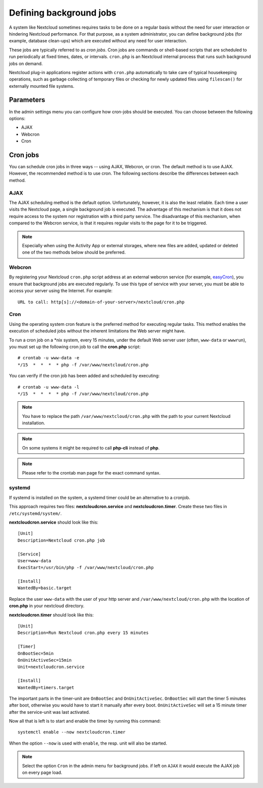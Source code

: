 ========================
Defining background jobs
========================
A system like Nextcloud sometimes requires tasks to be done on a regular basis
without the need for user interaction or hindering Nextcloud performance. For
that purpose, as a system administrator, you can define background jobs (for
example, database clean-ups) which are executed without any need for user
interaction.

These jobs are typically referred to as *cron jobs*.  Cron jobs are commands or
shell-based scripts that are scheduled to run periodically at fixed times,
dates, or intervals.   ``cron.php`` is an Nextcloud internal process that runs
such background jobs on demand.

Nextcloud plug-in applications register actions with ``cron.php`` automatically
to take care of typical housekeeping operations, such as garbage collecting of
temporary files or checking for newly updated files using ``filescan()`` for
externally mounted file systems.

Parameters
----------
In the admin settings menu you can configure how cron-jobs should be executed.
You can choose between the following options:

-   AJAX
-   Webcron
-   Cron

Cron jobs
---------

You can schedule cron jobs in three ways -- using AJAX, Webcron, or cron. The
default method is to use AJAX.  However, the recommended method is to use cron.
The following sections describe the differences between each method.

AJAX
^^^^

The AJAX scheduling method is the default option.  Unfortunately, however, it is
also the least reliable. Each time a user visits the Nextcloud page, a single
background job is executed. The advantage of this mechanism is that it does not
require access to the system nor registration with a third party service. The
disadvantage of this mechanism, when compared to the Webcron service, is that it
requires regular visits to the page for it to be triggered.

.. note:: Especially when using the Activity App or external storages, where new
   files are added, updated or deleted one of the two methods below should be
   preferred.

Webcron
^^^^^^^

By registering your Nextcloud ``cron.php`` script address at an external webcron
service (for example, easyCron_), you ensure that background jobs are executed
regularly. To use this type of service with your server, you must be able to
access your server using the Internet. For example::

  URL to call: http[s]://<domain-of-your-server>/nextcloud/cron.php

Cron
^^^^

Using the operating system cron feature is the preferred method for executing
regular tasks.  This method enables the execution of scheduled jobs without the
inherent limitations the Web server might have.

To run a cron job on a \*nix system, every 15 minutes, under the default Web
server user (often, ``www-data`` or ``wwwrun``), you must set up the following
cron job to call the **cron.php** script::

  # crontab -u www-data -e
  */15  *  *  *  * php -f /var/www/nextcloud/cron.php

You can verify if the cron job has been added and scheduled by executing::

  # crontab -u www-data -l
  */15  *  *  *  * php -f /var/www/nextcloud/cron.php

.. note:: You have to replace the path ``/var/www/nextcloud/cron.php`` with the
          path to your current Nextcloud installation.

.. note:: On some systems it might be required to call **php-cli** instead of **php**.

.. note:: Please refer to the crontab man page for the exact command syntax.

.. _easyCron: https://www.easycron.com/

systemd
^^^^^^^

If systemd is installed on the system, a systemd timer could be an alternative to a cronjob.

This approach requires two files: **nextcloudcron.service** and **nextcloudcron.timer**. Create these two files in ``/etc/systemd/system/``.

**nextcloudcron.service** should look like this::

  [Unit]
  Description=Nextcloud cron.php job
  
  [Service]
  User=www-data
  ExecStart=/usr/bin/php -f /var/www/nextcloud/cron.php            
  
  [Install]
  WantedBy=basic.target

Replace the user ``www-data`` with the user of your http server and ``/var/www/nextcloud/cron.php`` with the location of **cron.php** in your nextcloud directory.

**nextcloudcron.timer** should look like this::

  [Unit]
  Description=Run Nextcloud cron.php every 15 minutes
  
  [Timer]
  OnBootSec=5min
  OnUnitActiveSec=15min
  Unit=nextcloudcron.service
  
  [Install]
  WantedBy=timers.target

The important parts in the timer-unit are ``OnBootSec`` and ``OnUnitActiveSec``. ``OnBootSec`` will start the timer 5 minutes after boot, otherwise you would have to start it manually after every boot. ``OnUnitActiveSec`` will set a 15 minute timer after the service-unit was last activated.

Now all that is left is to start and enable the timer by running this command::

  systemctl enable --now nextcloudcron.timer

When the option ``--now`` is used with ``enable``, the resp. unit will also be started.

.. note:: Select the option ``Cron`` in the admin menu for background jobs. if left on ``AJAX`` it would execute the AJAX job on every page load.
